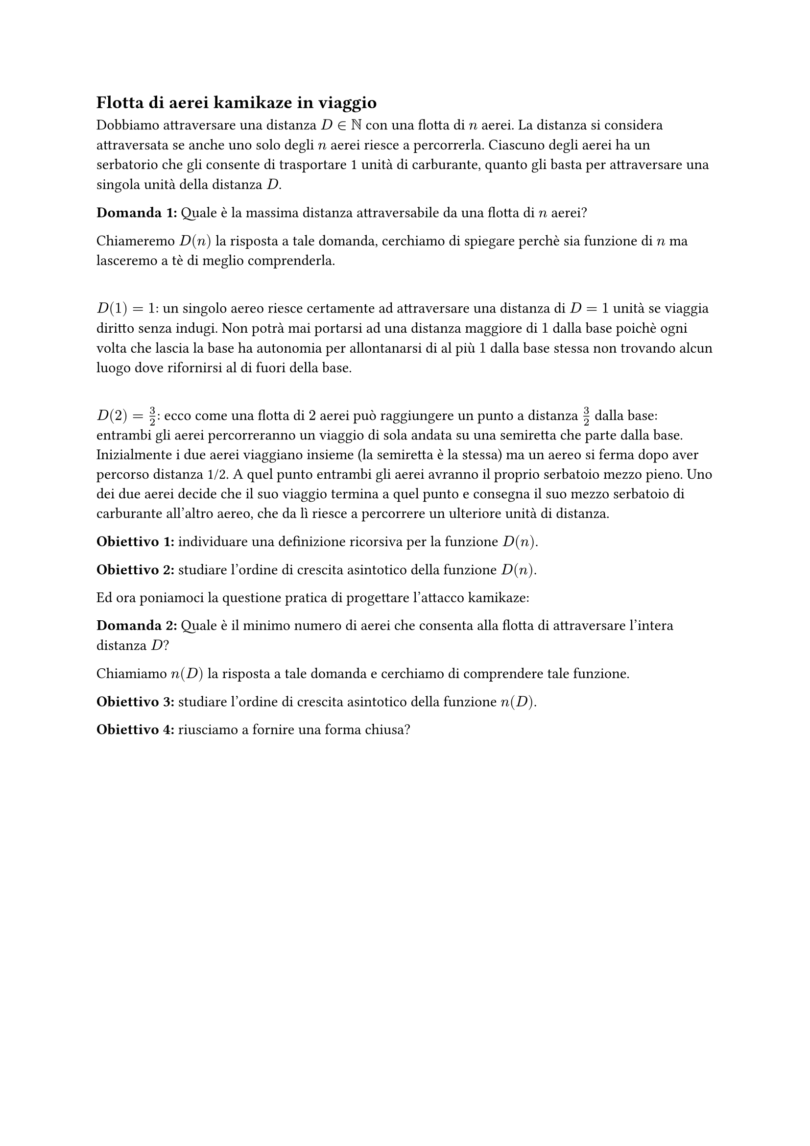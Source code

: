 == Flotta di aerei kamikaze in viaggio

Dobbiamo attraversare una distanza $D in NN$ con una flotta di $n$ aerei.
La distanza si considera attraversata se anche uno solo degli $n$ aerei riesce a percorrerla. Ciascuno degli aerei ha un serbatorio che gli consente di trasportare 1 unità di carburante, quanto gli basta per attraversare una singola unità della distanza $D$.

*Domanda~1:* Quale è la massima distanza attraversabile da una flotta di $n$ aerei?

Chiameremo $D(n)$ la risposta a tale domanda, cerchiamo di spiegare perchè sia funzione di $n$ ma lasceremo a tè di meglio comprenderla.

\ $D(1) = 1$: un singolo aereo riesce certamente ad attraversare una distanza di $D=1$ unità se viaggia diritto senza indugi. Non potrà mai portarsi ad una distanza maggiore di $1$ dalla base poichè ogni volta che lascia la base ha autonomia per allontanarsi di al più $1$ dalla base stessa non trovando alcun luogo dove rifornirsi al di fuori della base.

\ $D(2) = 3/2$: ecco come una flotta di $2$ aerei può raggiungere un punto a distanza $3/2$ dalla base:
entrambi gli aerei percorreranno un viaggio di sola andata su una semiretta che parte dalla base. Inizialmente i due aerei viaggiano insieme (la semiretta è la stessa) ma un aereo si ferma dopo aver percorso distanza 1/2. A quel punto entrambi gli aerei avranno il proprio serbatoio mezzo pieno. Uno dei due aerei decide che il suo viaggio termina a quel punto e consegna il suo mezzo serbatoio di carburante all'altro aereo, che da lì riesce a percorrere un ulteriore unità di distanza.

*Obiettivo~1:* individuare una definizione ricorsiva per la funzione $D(n)$.

*Obiettivo~2:* studiare l'ordine di crescita asintotico della funzione $D(n)$.

Ed ora poniamoci la questione pratica di progettare l'attacco kamikaze:  

*Domanda~2:* Quale è il minimo numero di aerei che consenta alla flotta di attraversare l'intera distanza $D$?

Chiamiamo $n(D)$ la risposta a tale domanda e cerchiamo di comprendere tale funzione.

*Obiettivo~3:* studiare l'ordine di crescita asintotico della funzione $n(D)$.

*Obiettivo~4:* riusciamo a fornire una forma chiusa?


